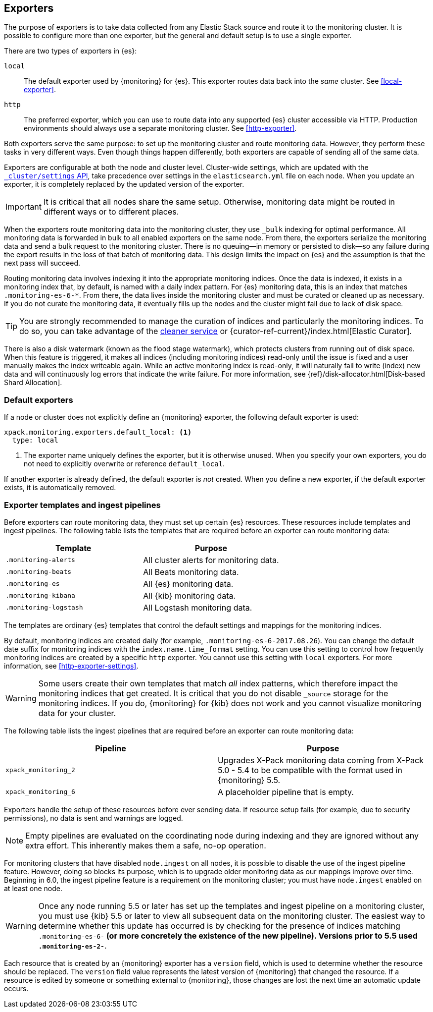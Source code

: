 [role="xpack"]
[testenv="basic"]
[[es-monitoring-exporters]]
== Exporters

The purpose of exporters is to take data collected from any Elastic Stack
source and route it to the monitoring cluster. It is possible to configure
more than one exporter, but the general and default setup is to use a single
exporter.

There are two types of exporters in {es}:

`local`::
The default exporter used by {monitoring} for {es}. This exporter routes data
back into the _same_ cluster. See <<local-exporter>>. 

`http`::
The preferred exporter, which you can use to route data into any supported
{es} cluster accessible via HTTP. Production environments should always use a
separate monitoring cluster. See <<http-exporter>>. 

Both exporters serve the same purpose: to set up the monitoring cluster and route
monitoring data. However, they perform these tasks in very different ways. Even
though things happen differently, both exporters are capable of sending all of
the same data.

Exporters are configurable at both the node and cluster level. Cluster-wide
settings, which are updated with the
<<cluster-update-settings,`_cluster/settings` API>>, take precedence over
settings in the `elasticsearch.yml` file on each node. When you update an
exporter, it is completely replaced by the updated version of the exporter.

IMPORTANT: It is critical that all nodes share the same setup. Otherwise,
monitoring data might be routed in different ways or to different places.

When the exporters route monitoring data into the monitoring cluster, they use
`_bulk` indexing for optimal performance. All monitoring data is forwarded in 
bulk to all enabled exporters on the same node. From there, the exporters 
serialize the monitoring data and send a bulk request to the monitoring cluster.
There is no queuing--in memory or persisted to disk--so any failure during the 
export results in the loss of that batch of monitoring data. This design limits 
the impact on {es} and the assumption is that the next pass will succeed.

Routing monitoring data involves indexing it into the appropriate monitoring 
indices. Once the data is indexed, it exists in a monitoring index that, by 
default, is named with a daily index pattern. For {es} monitoring data, this is 
an index that matches `.monitoring-es-6-*`. From there, the data lives inside 
the monitoring cluster and must be curated or cleaned up as necessary. If you do 
not curate the monitoring data, it eventually fills up the nodes and the cluster 
might fail due to lack of disk space. 

TIP: You are strongly recommended to manage the curation of indices and 
particularly the monitoring indices. To do so, you can take advantage of the
<<local-exporter-cleaner,cleaner service>> or 
{curator-ref-current}/index.html[Elastic Curator].

//TO-DO: Add information about index lifecycle management https://github.com/elastic/x-pack-elasticsearch/issues/2814

There is also a disk watermark (known as the flood stage 
watermark), which protects clusters from running out of disk space. When this 
feature is triggered, it makes all indices (including monitoring indices) 
read-only until the issue is fixed and a user manually makes the index writeable 
again. While an active monitoring index is read-only, it will naturally fail to 
write (index) new data and will continuously log errors that indicate the write 
failure. For more information, see 
{ref}/disk-allocator.html[Disk-based Shard Allocation].

[float]
[[es-monitoring-default-exporter]]
=== Default exporters

If a node or cluster does not explicitly define an {monitoring} exporter, the
following default exporter is used:

[source,yaml]
---------------------------------------------------
xpack.monitoring.exporters.default_local: <1>
  type: local
---------------------------------------------------
<1> The exporter name uniquely defines the exporter, but it is otherwise unused.
    When you specify your own exporters, you do not need to explicitly overwrite
    or reference `default_local`.

If another exporter is already defined, the default exporter is _not_ created.
When you define a new exporter, if the default exporter exists, it is
automatically removed.

[float]
[[es-monitoring-templates]]
=== Exporter templates and ingest pipelines

Before exporters can route monitoring data, they must set up certain {es}
resources. These resources include templates and ingest pipelines. The
following table lists the templates that are required before an exporter can
route monitoring data:

[options="header"]
|=======================
| Template                    | Purpose
| `.monitoring-alerts`        | All cluster alerts for monitoring data.
| `.monitoring-beats`         | All Beats monitoring data.
| `.monitoring-es`            | All {es} monitoring data.
| `.monitoring-kibana`        | All {kib} monitoring data.
| `.monitoring-logstash`      | All Logstash monitoring data.
|=======================

The templates are ordinary {es} templates that control the default settings and
mappings for the monitoring indices.

By default, monitoring indices are created daily (for example,
`.monitoring-es-6-2017.08.26`). You can change the default date suffix for
monitoring indices with the `index.name.time_format` setting. You can use this
setting to control how frequently monitoring indices are created by a specific
`http` exporter. You cannot use this setting with `local` exporters. For more
information, see <<http-exporter-settings>>.

WARNING: Some users create their own templates that match _all_ index patterns,
which therefore impact the monitoring indices that get created. It is critical
that you do not disable `_source` storage for the monitoring indices. If you do,
{monitoring} for {kib} does not work and you cannot visualize monitoring data
for your cluster.

The following table lists the ingest pipelines that are required before an
exporter can route monitoring data:

[options="header"]
|=======================
| Pipeline               | Purpose
| `xpack_monitoring_2`   | Upgrades X-Pack monitoring data coming from X-Pack
5.0 - 5.4 to be compatible with the format used in {monitoring} 5.5.
| `xpack_monitoring_6`   | A placeholder pipeline that is empty.
|=======================

Exporters handle the setup of these resources before ever sending data. If
resource setup fails (for example, due to security permissions), no data is sent
and warnings are logged.

NOTE: Empty pipelines are evaluated on the coordinating node during indexing and
they are ignored without any extra effort. This inherently makes them a safe,
no-op operation.

For monitoring clusters that have disabled `node.ingest` on all nodes, it is
possible to disable the use of the ingest pipeline feature. However, doing so
blocks its purpose, which is to upgrade older monitoring data as our mappings
improve over time. Beginning in 6.0, the ingest pipeline feature is a
requirement on the monitoring cluster; you must have `node.ingest` enabled on at
least one node.

WARNING: Once any node running 5.5 or later has set up the templates and ingest
pipeline on a monitoring cluster, you must use {kib} 5.5 or later to view all
subsequent data on the monitoring cluster. The easiest way to determine
whether this update has occurred is by checking for the presence of indices
matching `.monitoring-es-6-*` (or more concretely the existence of the
new pipeline). Versions prior to 5.5 used `.monitoring-es-2-*`.

Each resource that is created by an {monitoring} exporter has a `version` field, 
which is used to determine whether the resource should be replaced. The `version` 
field value represents the latest version of {monitoring} that changed the 
resource. If a resource is edited by someone or something external to 
{monitoring}, those changes are lost the next time an automatic update occurs. 

